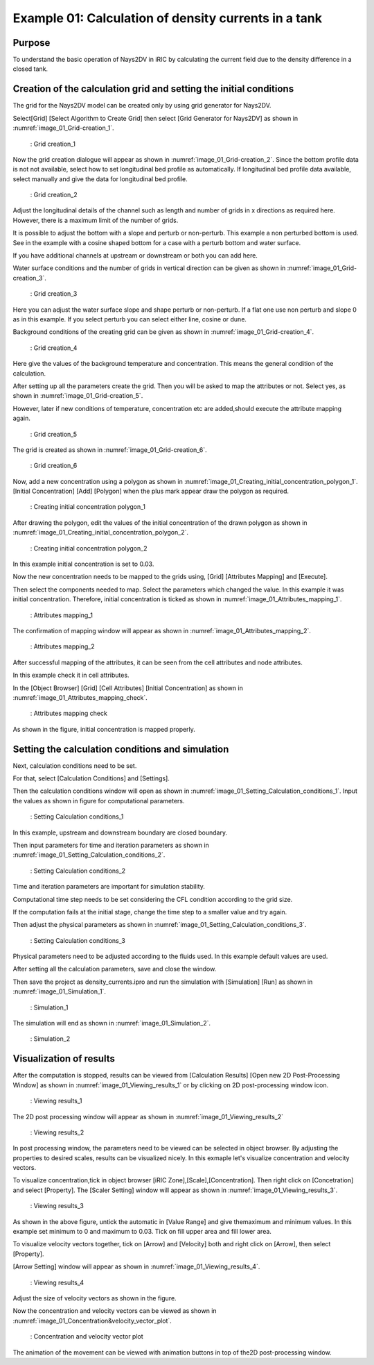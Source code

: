 Example 01: Calculation of density currents in a tank
=========================================================

Purpose
---------
To understand the basic operation of Nays2DV in iRIC by calculating the current field due to the density difference in a closed tank.

Creation of the calculation grid and setting the initial conditions
--------------------------------------------------------------------
The grid for the Nays2DV model can be created only by using grid generator for Nays2DV. 

Select[Grid] [Select Algorithm to Create Grid] then select [Grid Generator for Nays2DV] as shown in :numref:`image_01_Grid-creation_1`. 

.. _image_01_Grid-creation_1:

.. figure:: images/01/01_Grid-creation_1.png
   :width: 450pt

   : Grid creation_1

Now the grid creation dialogue will appear as shown in :numref:`image_01_Grid-creation_2`. Since the bottom profile data is not not available, select how to set longitudinal bed profile as automatically. If longitudinal bed profile data available, select manually and give the data for longitudinal bed profile.

.. _image_01_Grid-creation_2:

.. figure:: images/01/01_Grid-creation_2.png
   :width: 400pt

   : Grid creation_2

Adjust the longitudinal details of the channel such as length and number of grids in x directions as required here. 
However, there is a maximum limit of the number of grids.

It is possible to adjust the bottom with a slope and perturb or non-perturb. This example a non perturbed bottom is used.
See in the example with a cosine shaped bottom for a case with a perturb bottom and water surface. 

If you have additional channels at upstream or downstream or both you can add here.

Water surface conditions and the number of grids in vertical direction can be given as shown in :numref:`image_01_Grid-creation_3`.

.. _image_01_Grid-creation_3:

.. figure:: images/01/01_Grid-creation_3.png
   :width: 400pt

   : Grid creation_3

Here you can adjust the water surface slope and shape perturb or non-perturb. 
If a flat one use non perturb and slope 0 as in this example. 
If you select perturb you can select either line, cosine or dune.

Background conditions of the creating grid can be given as shown in :numref:`image_01_Grid-creation_4`.

.. _image_01_Grid-creation_4:

.. figure:: images/01/01_Grid-creation_4.png
   :width: 400pt

   : Grid creation_4

Here give the values of the background temperature and concentration. This means the general condition of the calculation.

After setting up all the parameters create the grid.
Then you will be asked to map the attributes or not. 
Select yes, as shown in :numref:`image_01_Grid-creation_5`. 

However, later if new conditions of temperature, concentration etc are added,should execute the attribute mapping again.

.. _image_01_Grid-creation_5:

.. figure:: images/01/01_Grid-creation_5.png
   :width: 450pt

   : Grid creation_5

The grid is created as shown in :numref:`image_01_Grid-creation_6`.

.. _image_01_Grid-creation_6:

.. figure:: images/01/01_Grid-creation_6.png
   :width: 450pt

   : Grid creation_6

Now, add a new concentration using a polygon as shown in :numref:`image_01_Creating_initial_concentration_polygon_1`.
[Initial Concentration] [Add] [Polygon] when the plus mark appear draw the polygon as required.

.. _image_01_Creating_initial_concentration_polygon_1:

.. figure:: images/01/01_Creating_initial_concentration_polygon_1.png
   :width: 450pt

   : Creating initial concentration polygon_1

After drawing the polygon, edit the values of the initial concentration of the drawn polygon as shown in :numref:`image_01_Creating_initial_concentration_polygon_2`.

.. _image_01_Creating_initial_concentration_polygon_2:

.. figure:: images/01/01_Creating_initial_concentration_polygon_2.png
   :width: 450pt

   : Creating initial concentration polygon_2

In this example initial concentration is set to 0.03. 

Now the new concentration needs to be mapped to the grids using,
[Grid] [Attributes Mapping] and [Execute]. 

Then select the components needed to map. 
Select the parameters which changed the value. 
In this example it was initial concentration. 
Therefore, initial concentration is ticked as shown in :numref:`image_01_Attributes_mapping_1`.

.. _image_01_Attributes_mapping_1:

.. figure:: images/01/01_Attributes_mapping_1.png
   :width: 450pt

   : Attributes mapping_1

The confirmation of mapping window will appear as shown in :numref:`image_01_Attributes_mapping_2`.

.. _image_01_Attributes_mapping_2:

.. figure:: images/01/01_Attributes_mapping_2.png
   :width: 450pt

   : Attributes mapping_2

After successful mapping of the attributes, it can be seen from the cell attributes and node attributes. 

In this example check it in cell attributes.

In the [Object Browser] [Grid] [Cell Attributes] [Initial Concentration] as shown in :numref:`image_01_Attributes_mapping_check`.

.. _image_01_Attributes_mapping_check:

.. figure:: images/01/01_Attributes_mapping_check.png
   :width: 450pt

   : Attributes mapping check

As shown in the figure, initial concentration is mapped properly. 

Setting the calculation conditions and simulation
---------------------------------------------------
Next, calculation conditions need to be set. 

For that, select [Calculation Conditions] and [Settings].
 
Then the calculation conditions window will open as shown in :numref:`image_01_Setting_Calculation_conditions_1`. Input the values as shown in figure for computational parameters.

.. _image_01_Setting_Calculation_conditions_1:

.. figure:: images/01/01_Setting_Calculation_conditions_1.png
   :width: 450pt

   : Setting Calculation conditions_1

In this example, upstream and downstream boundary are closed boundary.

Then input parameters for time and iteration parameters as shown in :numref:`image_01_Setting_Calculation_conditions_2`. 

.. _image_01_Setting_Calculation_conditions_2:

.. figure:: images/01/01_Setting_Calculation_conditions_2.png
   :width: 450pt

   : Setting Calculation conditions_2 

Time and iteration parameters are important for simulation stability. 

Computational time step needs to be set considering the CFL condition according to the grid size.

If the computation fails at the initial stage, change the time step to a smaller value and try again.

Then adjust the physical parameters as shown in :numref:`image_01_Setting_Calculation_conditions_3`.

.. _image_01_Setting_Calculation_conditions_3:

.. figure:: images/01/01_Setting_Calculation_conditions_3.png
   :width: 450pt

   : Setting Calculation conditions_3 
 
Physical parameters need to be adjusted according to the fluids used. 
In this example default values are used.

After setting all the calculation parameters, save and close the window. 

Then save the project as density_currents.ipro and run the simulation with [Simulation]  [Run] as shown in :numref:`image_01_Simulation_1`.

.. _image_01_Simulation_1:

.. figure:: images/01/01_Simulation_1.png
   :width: 450pt

   : Simulation_1

The simulation will end as shown in :numref:`image_01_Simulation_2`.

.. _image_01_Simulation_2:

.. figure:: images/01/01_Simulation_2.png
   :width: 450pt

   : Simulation_2

Visualization of results
-------------------------

After the computation is stopped, results can be viewed from [Calculation Results] [Open new 2D Post-Processing Window] as shown in :numref:`image_01_Viewing_results_1` or by clicking on 2D post-processing window icon.

.. _image_01_Viewing_results_1:

.. figure:: images/01/01_Viewing_results_1.png
   :width: 450pt

   : Viewing results_1
 
The 2D post processing window will appear as shown in :numref:`image_01_Viewing_results_2`

.. _image_01_Viewing_results_2:

.. figure:: images/01/01_Viewing_results_2.png
   :width: 450pt

   : Viewing results_2

In post processing window, the parameters need to be viewed can be selected in object browser. 
By adjusting the properties to desired scales, results can be visualized nicely.
In this exmaple let's visualize concentration and velocity vectors.

To visualize concentration,tick in object browser [iRIC Zone],[Scale],[Concentration]. Then right click on [Concetration] and select [Property]. 
The [Scaler Setting] window will appear as shown in :numref:`image_01_Viewing_results_3`. 

.. _image_01_Viewing_results_3:

.. figure:: images/01/01_Viewing_results_3.png
   :width: 500pt

   : Viewing results_3

As shown in the above figure, untick the automatic in [Value Range] and give themaximum and minimum values. In this example set minimum to 0 and maximum to 0.03. Tick on fill upper area and fill lower area.

To visualize velocity vectors together, tick on [Arrow] and [Velocity] both and right click on [Arrow], then select [Property].

[Arrow Setting] window will appear as shown in :numref:`image_01_Viewing_results_4`. 

.. _image_01_Viewing_results_4:

.. figure:: images/01/01_Viewing_results_4.png
   :width: 300pt

   : Viewing results_4

Adjust the size of velocity vectors as shown in the figure.

Now the concentration and velocity vectors can be viewed as shown in :numref:`image_01_Concentration&velocity_vector_plot`. 

.. _image_01_Concentration&velocity_vector_plot:

.. figure:: images/01/01_Concentration_velocity_vector_plot.png
   :width: 450pt

   : Concentration and velocity vector plot

The animation of the movement can be viewed with animation buttons in top of the2D post-processing window.
